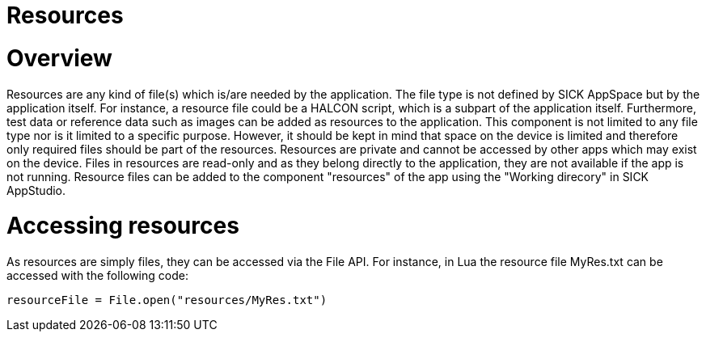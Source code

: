 = Resources

# Overview
Resources are any kind of file(s) which is/are needed by the application. The file type is not defined by SICK AppSpace but by the application itself. For instance, a resource file could be a HALCON script, which is a subpart of the application itself. Furthermore, test data or reference data such as images can be added as resources to the application. This component is not limited to any file type nor is it limited to a specific purpose. However, it should be kept in mind that space on the device is limited and therefore only required files should be part of the resources. Resources are private and cannot be accessed by other apps which may exist on the device. Files in resources are read-only and as they belong directly to the application, they are not available if the app is not running. Resource files can be added to the component "resources" of the app using the "Working direcory" in SICK AppStudio.


# Accessing resources
As resources are simply files, they can be accessed via the File API. For instance, in Lua the resource file MyRes.txt can be accessed with the following code:

[source, lua]
--
resourceFile = File.open("resources/MyRes.txt")
--



